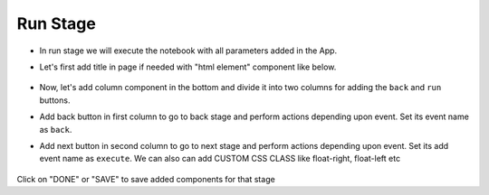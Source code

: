 Run Stage
======================

- In run stage we will execute the notebook with all parameters added in the App.

- Let's first add title in page if needed with "html element" component like below.

   .. figure:: ../../../_assets/web-app/add-stage-run-title.PNG
      :alt: web-app
      :width: 80%
   

-  Now, let's add column component in the bottom and divide it into two columns for adding the ``back`` and ``run`` buttons.

-  Add back button in first column to go to back stage and perform actions depending upon event. Set its event name as ``back``.

-  Add next button in second column to go to next stage and perform actions depending upon event. Set its add event name as ``execute``. We can also can add CUSTOM CSS CLASS like          float-right, float-left etc

   .. figure:: ../../../_assets/web-app/add-stage-run-runbtn.PNG
      :alt: web-app
      :width: 80%
   

   .. figure:: ../../../_assets/web-app/add-stage-run-buttons.PNG
      :alt: web-app
      :width: 80%
   

Click on "DONE" or "SAVE" to save added components for that stage
